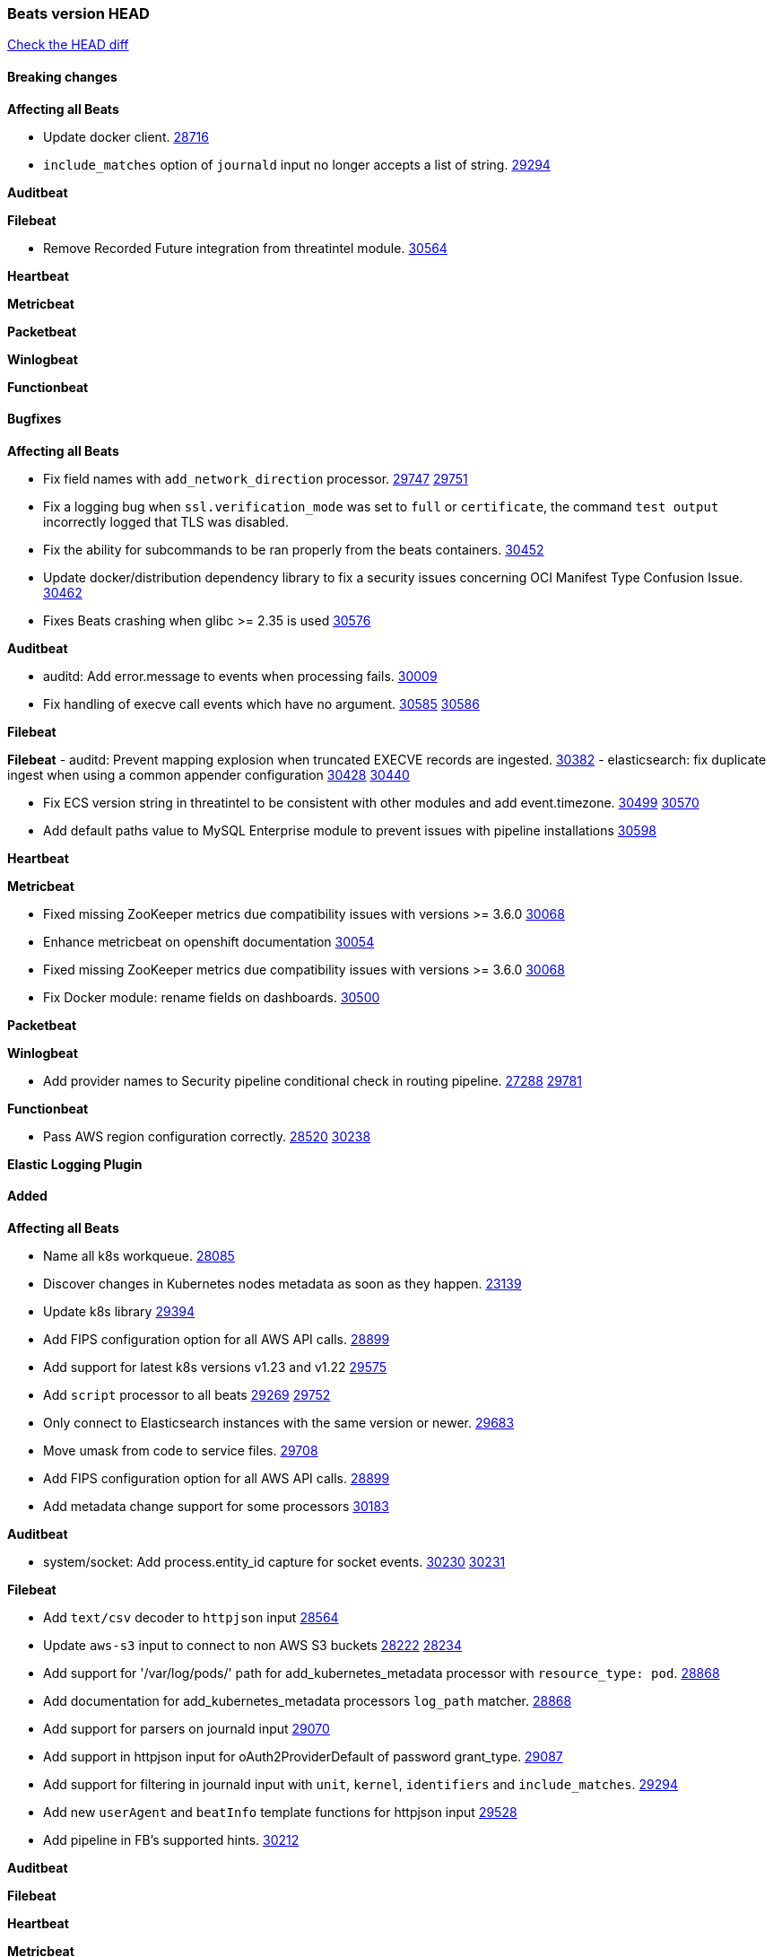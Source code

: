 // Use these for links to issue and pulls. Note issues and pulls redirect one to
// each other on Github, so don't worry too much on using the right prefix.
:issue: https://github.com/elastic/beats/issues/
:pull: https://github.com/elastic/beats/pull/

=== Beats version HEAD
https://github.com/elastic/beats/compare/v7.0.0-alpha2...master[Check the HEAD diff]

==== Breaking changes

*Affecting all Beats*

- Update docker client. {pull}28716[28716]
- `include_matches` option of `journald` input no longer accepts a list of string. {pull}29294[29294]

*Auditbeat*


*Filebeat*

- Remove Recorded Future integration from threatintel module. {pull}30564[30564]

*Heartbeat*


*Metricbeat*


*Packetbeat*


*Winlogbeat*


*Functionbeat*


==== Bugfixes

*Affecting all Beats*

- Fix field names with `add_network_direction` processor. {issue}29747[29747] {pull}29751[29751]
- Fix a logging bug when `ssl.verification_mode` was set to `full` or `certificate`, the command `test output` incorrectly logged that TLS was disabled.
- Fix the ability for subcommands to be ran properly from the beats containers. {pull}30452[30452]
- Update docker/distribution dependency library to fix a security issues concerning OCI Manifest Type Confusion Issue. {pull}30462[30462]
- Fixes Beats crashing when glibc >= 2.35 is used {issue}30576[30576]

*Auditbeat*

- auditd: Add error.message to events when processing fails. {pull}30009[30009]
- Fix handling of execve call events which have no argument. {issue}30585[30585] {pull}30586[30586]

*Filebeat*


*Filebeat*
- auditd: Prevent mapping explosion when truncated EXECVE records are ingested. {pull}30382[30382]
- elasticsearch: fix duplicate ingest when using a common appender configuration {issue}30428[30428] {pull}30440[30440]

- Fix ECS version string in threatintel to be consistent with other modules and add event.timezone. {issue}30499[30499] {pull}30570[30570]
- Add default paths value to MySQL Enterprise module to prevent issues with pipeline installations {pull}30598[30598]

*Heartbeat*

*Metricbeat*

- Fixed missing ZooKeeper metrics due compatibility issues with versions >= 3.6.0 {pull}30068[30068]
- Enhance metricbeat on openshift documentation {pull}30054[30054]
- Fixed missing ZooKeeper metrics due compatibility issues with versions >= 3.6.0 {pull}30068[30068]
- Fix Docker module: rename fields on dashboards. {pull}30500[30500]

*Packetbeat*


*Winlogbeat*

- Add provider names to Security pipeline conditional check in routing pipeline. {issue}27288[27288] {pull}29781[29781]

*Functionbeat*

- Pass AWS region configuration correctly. {issue}28520[28520] {pull}30238[30238]


*Elastic Logging Plugin*


==== Added

*Affecting all Beats*

- Name all k8s workqueue. {pull}28085[28085]
- Discover changes in Kubernetes nodes metadata as soon as they happen. {pull}23139[23139]
- Update k8s library {pull}29394[29394]
- Add FIPS configuration option for all AWS API calls. {pull}28899[28899]
- Add support for latest k8s versions v1.23 and v1.22 {pull}29575[29575]
- Add `script` processor to all beats {issue}29269[29269] {pull}29752[29752]
- Only connect to Elasticsearch instances with the same version or newer. {pull}29683[29683]
- Move umask from code to service files. {pull}29708[29708]
- Add FIPS configuration option for all AWS API calls. {pull}[28899]
- Add metadata change support for some processors {pull}30183[30183]

*Auditbeat*

- system/socket: Add process.entity_id capture for socket events. {issue}30230[30230] {pull}30231[30231]

*Filebeat*

- Add `text/csv` decoder to `httpjson` input {pull}28564[28564]
- Update `aws-s3` input to connect to non AWS S3 buckets {issue}28222[28222] {pull}28234[28234]
- Add support for '/var/log/pods/' path for add_kubernetes_metadata processor with `resource_type: pod`. {pull}28868[28868]
- Add documentation for add_kubernetes_metadata processors `log_path` matcher. {pull}28868[28868]
- Add support for parsers on journald input {pull}29070[29070]
- Add support in httpjson input for oAuth2ProviderDefault of password grant_type. {pull}29087[29087]
- Add support for filtering in journald input with `unit`, `kernel`, `identifiers` and `include_matches`. {pull}29294[29294]
- Add new `userAgent` and `beatInfo` template functions for httpjson input {pull}29528[29528]
- Add pipeline in FB's supported hints. {pull}30212[30212]

*Auditbeat*


*Filebeat*


*Heartbeat*



*Metricbeat*

- Add `add_resource_metadata` configuration to Kubernetes module. {pull}29133[29133]
- Add `containerd` module with `cpu`, `memory`, `blkio` metricsets. {pull}29247[29247]
- Add `container.id` and `container.runtime` ECS fields in container metricset. {pull}29560[29560]
- Add `memory.workingset.limit.pct` field in Kubernetes container/pod metricset. {pull}29547[29547]
- Add k8s metadata in state_cronjob metricset. {pull}29572[29572]
- Add `xpack.enabled` support for Enterprise Search module. {pull}29871[29871]
- Add gcp firestore metricset. {pull}29918[29918]
- Remove strict parsing on RabbitMQ module {pull}30090[30090]

*Packetbeat*

- Add automated OEM Npcap installation handling. {pull}29112[29112] {pull}30438[30438] {pull}30493[30493]
- Add support for capturing TLS random number and OCSP status request details. {issue}29962[29962] {pull}30102[30102]

*Functionbeat*


*Winlogbeat*


*Elastic Log Driver*


==== Deprecated

*Affecting all Beats*


*Filebeat*


*Heartbeat*

*Metricbeat*


*Packetbeat*

*Winlogbeat*

*Functionbeat*

==== Known Issue

